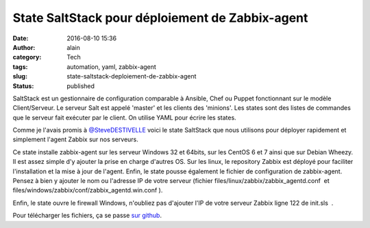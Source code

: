 State SaltStack pour déploiement de Zabbix-agent
################################################
:date: 2016-08-10 15:36
:author: alain
:category: Tech
:tags: automation, yaml, zabbix-agent
:slug: state-saltstack-deploiement-de-zabbix-agent
:status: published

SaltStack est un gestionnaire de configuration comparable à Ansible,
Chef ou Puppet fonctionnant sur le modèle Client/Serveur. Le serveur
Salt est appelé 'master' et les clients des 'minions'. Les states sont
des listes de commandes que le serveur fait exécuter par le client. On
utilise YAML pour écrire les states.

Comme je l'avais promis
à `@SteveDESTIVELLE <https://twitter.com/SteveDESTIVELLE>`__ voici le
state SaltStack que nous utilisons pour déployer rapidement et
simplement l'agent Zabbix sur nos serveurs.

Ce state installe zabbix-agent sur les serveur Windows 32 et 64bits, sur
les CentOS 6 et 7 ainsi que sur Debian Wheezy. Il est assez simple d'y
ajouter la prise en charge d'autres OS. Sur les linux, le repository
Zabbix est déployé pour faciliter l'installation et la mise à jour de
l'agent. Enfin, le state pousse également le fichier de configuration de
zabbix-agent. Pensez à bien y ajouter le nom ou l'adresse IP de votre
serveur (fichier files/linux/zabbix/zabbix\_agentd.conf  et
files/windows/zabbix/conf/zabbix\_agentd.win.conf ).

Enfin, le state ouvre le firewall Windows, n'oubliez pas d'ajouter l'IP
de votre serveur Zabbix ligne 122 de init.sls  .

Pour télécharger les fichiers, ça se passe `sur
github <https://github.com/aldevar/Zabbix_SaltState>`__.

